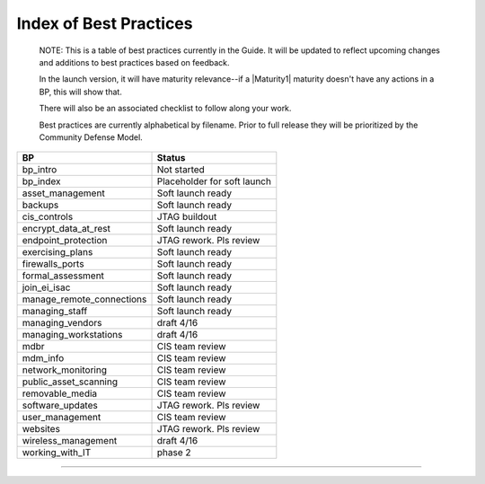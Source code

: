 ..
  Created by: mike garcia
  On: 1/26/2022
  To: Serve as an index for all best practices in the EGES
  Last update by: mike garcia


Index of Best Practices
-----------------------------------------------

    NOTE: This is a table of best practices currently in the Guide. It will be updated to reflect upcoming changes and additions to best practices based on feedback.

    In the launch version, it will have maturity relevance--if a |Maturity1| maturity doesn't have any actions in a BP, this will show that.

    There will also be an associated checklist to follow along your work.

    Best practices are currently alphabetical by filename. Prior to full release they will be prioritized by the Community Defense Model.

+----------------------------------+-----------------------------+
| BP                               | Status                      |
+==================================+=============================+
| bp_intro                         | Not started                 |
+----------------------------------+-----------------------------+
| bp_index                         | Placeholder for soft launch |
+----------------------------------+-----------------------------+
| asset_management                 | Soft launch ready           |
+----------------------------------+-----------------------------+
| backups                          | Soft launch ready           |
+----------------------------------+-----------------------------+
| cis_controls                     | JTAG buildout               |
+----------------------------------+-----------------------------+
| encrypt_data_at_rest             | Soft launch ready           |
+----------------------------------+-----------------------------+
| endpoint_protection              | JTAG rework. Pls review     |
+----------------------------------+-----------------------------+
| exercising_plans                 | Soft launch ready           |
+----------------------------------+-----------------------------+
| firewalls_ports                  | Soft launch ready           |
+----------------------------------+-----------------------------+
| formal_assessment                | Soft launch ready           |
+----------------------------------+-----------------------------+
| join_ei_isac                     | Soft launch ready           |
+----------------------------------+-----------------------------+
| manage_remote_connections        | Soft launch ready           |
+----------------------------------+-----------------------------+
| managing_staff                   | Soft launch ready           |
+----------------------------------+-----------------------------+
| managing_vendors                 | draft 4/16                  |
+----------------------------------+-----------------------------+
| managing_workstations            | draft 4/16                  |
+----------------------------------+-----------------------------+
| mdbr                             | CIS team review             |
+----------------------------------+-----------------------------+
| mdm_info                         | CIS team review             |
+----------------------------------+-----------------------------+
| network_monitoring               | CIS team review             |
+----------------------------------+-----------------------------+
| public_asset_scanning            | CIS team review             |
+----------------------------------+-----------------------------+
| removable_media                  | CIS team review             |
+----------------------------------+-----------------------------+
| software_updates                 | JTAG rework. Pls review     |
+----------------------------------+-----------------------------+
| user_management                  | CIS team review             |
+----------------------------------+-----------------------------+
| websites                         | JTAG rework. Pls review     |
+----------------------------------+-----------------------------+
| wireless_management              | draft 4/16                  |
+----------------------------------+-----------------------------+
| working_with_IT                  | phase 2                     |
+----------------------------------+-----------------------------+


-----------------------------------------------
